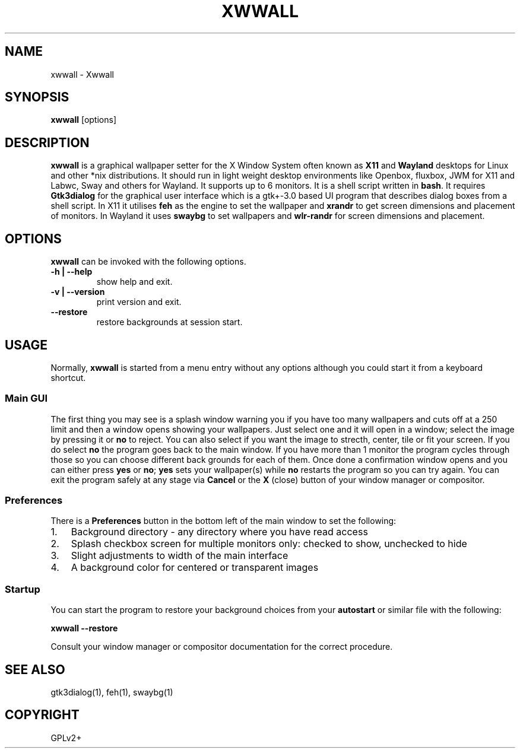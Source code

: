 .\" Man page generated from reStructuredText.
.
.
.nr rst2man-indent-level 0
.
.de1 rstReportMargin
\\$1 \\n[an-margin]
level \\n[rst2man-indent-level]
level margin: \\n[rst2man-indent\\n[rst2man-indent-level]]
-
\\n[rst2man-indent0]
\\n[rst2man-indent1]
\\n[rst2man-indent2]
..
.de1 INDENT
.\" .rstReportMargin pre:
. RS \\$1
. nr rst2man-indent\\n[rst2man-indent-level] \\n[an-margin]
. nr rst2man-indent-level +1
.\" .rstReportMargin post:
..
.de UNINDENT
. RE
.\" indent \\n[an-margin]
.\" old: \\n[rst2man-indent\\n[rst2man-indent-level]]
.nr rst2man-indent-level -1
.\" new: \\n[rst2man-indent\\n[rst2man-indent-level]]
.in \\n[rst2man-indent\\n[rst2man-indent-level]]u
..
.TH "XWWALL" "1" "" ""
.SH NAME
xwwall \- Xwwall
.SH SYNOPSIS
.nf
\fBxwwall\fP [options]
.fi
.sp
.SH DESCRIPTION
.sp
\fBxwwall\fP is a graphical wallpaper setter for the X Window System
often known as \fBX11\fP and \fBWayland\fP desktops for Linux and other
*nix distributions. It should run in light weight desktop environments
like Openbox, fluxbox, JWM for X11 and Labwc, Sway and others for
Wayland. It supports up to 6 monitors. It is a shell script written
in \fBbash\fP\&.
It requires \fBGtk3dialog\fP for the graphical user interface which is
a gtk+\-3.0 based UI program that describes dialog boxes from a shell
script.
In X11 it utilises \fBfeh\fP as the engine to set the wallpaper and
\fBxrandr\fP to get screen dimensions and placement of monitors.
In Wayland it uses \fBswaybg\fP to set wallpapers and \fBwlr\-randr\fP for
screen dimensions and placement.
.SH OPTIONS
.sp
\fBxwwall\fP can be invoked with the following options.
.INDENT 0.0
.TP
.B \-h | \-\-help
show help and exit.
.TP
.B \-v | \-\-version
print version and exit.
.UNINDENT
.INDENT 0.0
.TP
.B  \-\-restore
restore backgrounds at session start.
.UNINDENT
.SH USAGE
.sp
Normally, \fBxwwall\fP is started from a menu entry without any options
although you could start it from a keyboard shortcut.
.SS Main GUI
.sp
The first thing you may see is a splash window warning you if you
have too many wallpapers and cuts off at a 250 limit and then a
window opens showing your wallpapers. Just select one and it will
open in a window; select the image by pressing it or \fBno\fP to reject.
You can also select if you want the image to strecth, center, tile or fit
your screen. If you do select \fBno\fP the program goes back to the main
window.
If you have more than 1 monitor the program cycles through those so you can
choose different back grounds for each of them.
Once done a confirmation window opens and you can either press \fByes\fP or
\fBno\fP; \fByes\fP sets your wallpaper(s) while \fBno\fP restarts the program
so you can try again.
You can exit the program safely at any stage via \fBCancel\fP or
the \fBX\fP (close) button of your window manager or compositor.
.SS Preferences
.sp
There is a \fBPreferences\fP button in the bottom left of the main window
to set the following:
.INDENT 0.0
.IP 1. 3
Background directory \- any directory where you have read access
.IP 2. 3
Splash checkbox screen for multiple monitors only:
checked to show, unchecked to hide
.IP 3. 3
Slight adjustments to width of the main interface
.IP 4. 3
A background color for centered or transparent images
.UNINDENT
.SS Startup
.sp
You can start the program to restore your background choices from
your \fBautostart\fP or similar file with the following:
.sp
\fBxwwall \-\-restore\fP
.sp
Consult your window manager or compositor documentation for the
correct procedure.
.SH SEE ALSO
.sp
gtk3dialog(1), feh(1), swaybg(1)
.SH COPYRIGHT
GPLv2+
.\" Generated by docutils manpage writer.
.
